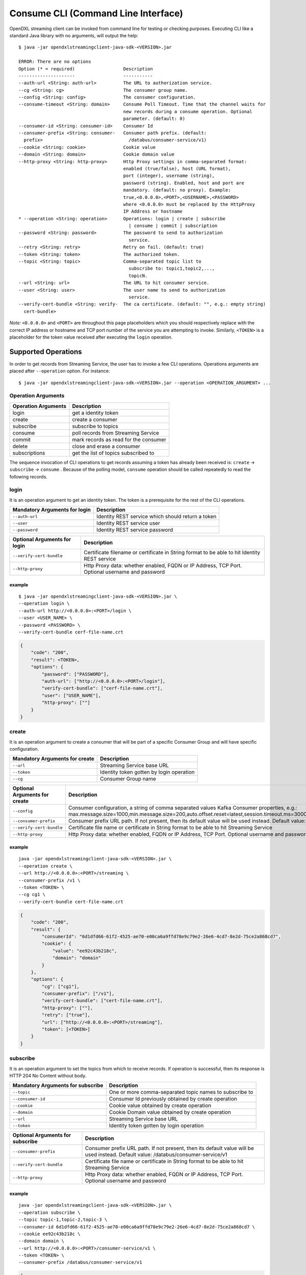 Consume CLI (Command Line Interface)
====================================

OpenDXL streaming client can be invoked from command line for testing or
checking purposes. Executing CLI like a standard Java library with no
arguments, will output the help:

::

    $ java -jar opendxlstreamingclient-java-sdk-<VERSION>.jar

    ERROR: There are no options
    Option (* = required)                  Description                           
    ---------------------                  -----------                           
    --auth-url <String: auth-url>          The URL to authorization service.     
    --cg <String: cg>                      The consumer group name.              
    --config <String: config>              The consumer configuration.
    --consume-timeout <String: domain>     Consume Poll Timeout. Time that the channel waits for
                                           new records during a consume operation. Optional
                                           parameter. (default: 0)
    --consumer-id <String: consumer-id>    Consumer Id                           
    --consumer-prefix <String: consumer-   Consumer path prefix. (default:       
      prefix>                                /databus/consumer-service/v1)       
    --cookie <String: cookie>              Cookie value                          
    --domain <String: domain>              Cookie domain value                   
    --http-proxy <String: http-proxy>      Http Proxy settings in comma-separated format:
                                           enabled (true/false), host (URL format),
                                           port (integer), username (string),
                                           password (string). Enabled, host and port are
                                           mandatory. (default: no proxy). Example:
                                           true,<0.0.0.0>,<PORT>,<USERNAME>,<PASSWORD>
                                           where <0.0.0.0> must be replaced by the HttpProxy
                                           IP Address or hostname
    * --operation <String: operation>      Operations: login | create | subscribe
                                             | consume | commit | subscription   
    --password <String: password>          The password to send to authorization 
                                             service.                            
    --retry <String: retry>                Retry on fail. (default: true)        
    --token <String: token>                The authorized token.                 
    --topic <String: topic>                Comma-separated topic list to         
                                             subscribe to: topic1,topic2,...,    
                                             topicN.                             
    --url <String: url>                    The URL to hit consumer service.      
    --user <String: user>                  The user name to send to authorization
                                             service.                            
    --verify-cert-bundle <String: verify-  The ca certificate. (default: "", e.g.: empty string)
      cert-bundle>                

*Note:* ``<0.0.0.0>`` and ``<PORT>`` are throughout this page
placeholders which you should respectively replace with the correct IP
address or hostname and TCP port number of the service you are
attempting to invoke. Similarly, ``<TOKEN>`` is a placeholder for the
token value received after executing the ``login`` operation.

Supported Operations
--------------------

In order to get records from Streaming Service, the user has to invoke a
few CLI operations. Operations arguments are placed after
``--operation`` option. For instance:

::

    $ java -jar opendxlstreamingclient-java-sdk-<VERSION>.jar --operation <OPERATION_ARGUMENT> ...

Operation Arguments
~~~~~~~~~~~~~~~~~~~

+-----------------------+-----------------------------------------+
| Operation Arguments   | Description                             |
+=======================+=========================================+
| login                 | get a identity token                    |
+-----------------------+-----------------------------------------+
| create                | create a consumer                       |
+-----------------------+-----------------------------------------+
| subscribe             | subscribe to topics                     |
+-----------------------+-----------------------------------------+
| consume               | poll records from Streaming Service     |
+-----------------------+-----------------------------------------+
| commit                | mark records as read for the consumer   |
+-----------------------+-----------------------------------------+
| delete                | close and erase a consumer              |
+-----------------------+-----------------------------------------+
| subscriptions         | get the list of topics subscribed to    |
+-----------------------+-----------------------------------------+

The sequence invocation of CLI operations to get records assuming a
token has already been received is: ``create`` -> ``subscribe`` ->
``consume`` . Because of the polling model, ``consume`` operation should
be called repeatedly to read the following records.

login
~~~~~

It is an operation argument to get an identity token. The token is a
prerequisite for the rest of the CLI operations.

+---------------------------------+-----------------------------------------------------+
| Mandatory Arguments for login   | Description                                         |
+=================================+=====================================================+
| ``--auth-url``                  | Identity REST service which should return a token   |
+---------------------------------+-----------------------------------------------------+
| ``--user``                      | Identity REST service user                          |
+---------------------------------+-----------------------------------------------------+
| ``--password``                  | Identity REST service password                      |
+---------------------------------+-----------------------------------------------------+

+--------------------------------+--------------------------------------------------------------------------------------------------+
| Optional Arguments for login   | Description                                                                                      |
+================================+==================================================================================================+
| ``--verify-cert-bundle``       | Certificate filename or certificate in String format to be able to hit Identity REST service     |
+--------------------------------+--------------------------------------------------------------------------------------------------+
| ``--http-proxy``               | Http Proxy data: whether enabled, FQDN or IP Address, TCP Port. Optional username and password   |
+--------------------------------+--------------------------------------------------------------------------------------------------+

example
^^^^^^^

::

    $ java -jar opendxlstreamingclient-java-sdk-<VERSION>.jar \
    --operation login \
    --auth-url http://<0.0.0.0>:<PORT>/login \
    --user <USER_NAME> \
    --password <PASSWORD> \ 
    --verify-cert-bundle cerf-file-name.crt

.. code:: json

    {
        "code": "200",
        "result": <TOKEN>,
        "options": {
            "password": ["PASSWORD"],
            "auth-url": ["http://<0.0.0.0>:<PORT>/login"],
            "verify-cert-bundle": ["cerf-file-name.crt"],
            "user": ["USER_NAME"],
            "http-proxy": [""]
        }
    }

create
~~~~~~

It is an operation argument to create a consumer that will be part of a
specific Consumer Group and will have specific configuration.

+----------------------------------+--------------------------------------------+
| Mandatory Arguments for create   | Description                                |
+==================================+============================================+
| ``--url``                        | Streaming Service base URL                 |
+----------------------------------+--------------------------------------------+
| ``--token``                      | Identity token gotten by login operation   |
+----------------------------------+--------------------------------------------+
| ``--cg``                         | Consumer Group name                        |
+----------------------------------+--------------------------------------------+

+---------------------------------+------------------------------------------------------------------------------------------------------------------------------------------------------------------------------------------------------------------------------------------------+
| Optional Arguments for create   | Description                                                                                                                                                                                                                                    |
+=================================+================================================================================================================================================================================================================================================+
| ``--config``                    | Consumer configuration, a string of comma separated values Kafka Consumer properties, e.g.: max.message.size=1000,min.message.size=200,auto.offset.reset=latest,session.timeout.ms=300000,request.timeout.ms=310000,enable.auto.commit=false   |
+---------------------------------+------------------------------------------------------------------------------------------------------------------------------------------------------------------------------------------------------------------------------------------------+
| ``--consumer-prefix``           | Consumer prefix URL path. If not present, then its default value will be used instead. Default value: /databus/consumer-service/v1                                                                                                             |
+---------------------------------+------------------------------------------------------------------------------------------------------------------------------------------------------------------------------------------------------------------------------------------------+
| ``--verify-cert-bundle``        | Certificate file name or certificate in String format to be able to hit Streaming Service                                                                                                                                                      |
+---------------------------------+------------------------------------------------------------------------------------------------------------------------------------------------------------------------------------------------------------------------------------------------+
| ``--http-proxy``                | Http Proxy data: whether enabled, FQDN or IP Address, TCP Port. Optional username and password                                                                                                                                                 |
+---------------------------------+------------------------------------------------------------------------------------------------------------------------------------------------------------------------------------------------------------------------------------------------+

example
^^^^^^^

::

    java -jar opendxlstreamingclient-java-sdk-<VERSION>.jar \
    --operation create \
    --url http://<0.0.0.0>:<PORT>/streaming \
    --consumer-prefix /v1 \
    --token <TOKEN> \
    --cg cg1 \
    --verify-cert-bundle cert-file-name.crt

.. code:: json

    {
        "code": "200",
        "result": {
            "consumerId": "6d1dfd66-61f2-4525-ae70-e00ca6a9ffd78e9c79e2-26e6-4cd7-8e2d-75ce2a868cd7",
            "cookie": {
                "value": "ee92c43b218c",
                "domain": "domain"
            }
        },
        "options": {
            "cg": ["cg1"],
            "consumer-prefix": ["/v1"],
            "verify-cert-bundle": ["cert-file-name.crt"],
            "http-proxy": [""],
            "retry": ["true"],
            "url": ["http://<0.0.0.0>:<PORT>/streaming"],
            "token": [<TOKEN>]
        }
    }

subscribe
~~~~~~~~~

It is an operation argument to set the topics from which to receive
records. If operation is successful, then its response is HTTP 204 No
Content without body.

+-------------------------------------+-----------------------------------------------------------+
| Mandatory Arguments for subscribe   | Description                                               |
+=====================================+===========================================================+
| ``--topic``                         | One or more comma-separated topic names to subscribe to   |
+-------------------------------------+-----------------------------------------------------------+
| ``--consumer-id``                   | Consumer Id previously obtained by create operation       |
+-------------------------------------+-----------------------------------------------------------+
| ``--cookie``                        | Cookie value obtained by create operation                 |
+-------------------------------------+-----------------------------------------------------------+
| ``--domain``                        | Cookie Domain value obtained by create operation          |
+-------------------------------------+-----------------------------------------------------------+
| ``--url``                           | Streaming Service base URL                                |
+-------------------------------------+-----------------------------------------------------------+
| ``--token``                         | Identity token gotten by login operation                  |
+-------------------------------------+-----------------------------------------------------------+

+------------------------------------+--------------------------------------------------------------------------------------------------------------------------------------+
| Optional Arguments for subscribe   | Description                                                                                                                          |
+====================================+======================================================================================================================================+
| ``--consumer-prefix``              | Consumer prefix URL path. If not present, then its default value will be used instead. Default value: /databus/consumer-service/v1   |
+------------------------------------+--------------------------------------------------------------------------------------------------------------------------------------+
| ``--verify-cert-bundle``           | Certificate file name or certificate in String format to be able to hit Streaming Service                                            |
+------------------------------------+--------------------------------------------------------------------------------------------------------------------------------------+
| ``--http-proxy``                   | Http Proxy data: whether enabled, FQDN or IP Address, TCP Port. Optional username and password                                       |
+------------------------------------+--------------------------------------------------------------------------------------------------------------------------------------+

example
^^^^^^^

::

    java -jar opendxlstreamingclient-java-sdk-<VERSION>.jar \
    --operation subscribe \
    --topic topic-1,topic-2,topic-3 \
    --consumer-id 6d1dfd66-61f2-4525-ae70-e00ca6a9ffd78e9c79e2-26e6-4cd7-8e2d-75ce2a868cd7 \
    --cookie ee92c43b218c \
    --domain domain \
    --url http://<0.0.0.0>:<PORT>/consumer-service/v1 \
    --token <TOKEN> \
    --consumer-prefix /databus/consumer-service/v1

.. code:: json

    {
        "code":"204",
        "result":"",
        "options":{
            "cookie":["ee92c43b218c"],
            "consumer-prefix":["/databus/consumer-service/v1"],
            "domain":["domain"],
            "consumer-id":["6d1dfd66-61f2-4525-ae70-e00ca6a9ffd78e9c79e2-26e6-4cd7-8e2d-75ce2a868cd7"],
            "verify-cert-bundle":[""],
            "topic":["topic-1,topic-2,topic-3"],
            "http-proxy":[""],
            "url":["http://<0.0.0.0>:<PORT>/databus/consumer-service/v1"],
            "token":[<TOKEN>]
        }
    }

subscriptions
~~~~~~~~~~~~~

It is an operation argument to get the topics that the channel is
already subscribed to. If operation is successful, then its response is
HTTP 200 with a body showing the subscribed topics.

+-----------------------------------------+-------------------------------------------------------+
| Mandatory Arguments for subscriptions   | Description                                           |
+=========================================+=======================================================+
| ``--consumer-id``                       | Consumer Id previously obtained by create operation   |
+-----------------------------------------+-------------------------------------------------------+
| ``--cookie``                            | Cookie value obtained by create operation             |
+-----------------------------------------+-------------------------------------------------------+
| ``--domain``                            | Cookie Domain value obtained by create operation      |
+-----------------------------------------+-------------------------------------------------------+
| ``--url``                               | Streaming Service base URL                            |
+-----------------------------------------+-------------------------------------------------------+
| ``--token``                             | Identity token gotten by login operation              |
+-----------------------------------------+-------------------------------------------------------+

+------------------------------------+--------------------------------------------------------------------------------------------------------------------------------------+
| Optional Arguments for subscribe   | Description                                                                                                                          |
+====================================+======================================================================================================================================+
| ``--consumer-prefix``              | Consumer prefix URL path. If not present, then its default value will be used instead. Default value: /databus/consumer-service/v1   |
+------------------------------------+--------------------------------------------------------------------------------------------------------------------------------------+
| ``--verify-cert-bundle``           | Certificate file name or certificate in String format to be able to hit Streaming Service                                            |
+------------------------------------+--------------------------------------------------------------------------------------------------------------------------------------+
| ``--http-proxy``                   | Http Proxy data: whether enabled, FQDN or IP Address, TCP Port. Optional username and password                                       |
+------------------------------------+--------------------------------------------------------------------------------------------------------------------------------------+

example
^^^^^^^

::

    java -jar opendxlstreamingclient-java-sdk-<VERSION>.jar \
    --operation subscriptions \
    --url http://<0.0.0.0>:<PORT>/ \
    --token <TOKEN> \
    --consumer-id 6d1dfd66-61f2-4525-ae70-e00ca6a9ffd78e9c79e2-26e6-4cd7-8e2d-75ce2a868cd7 \
    --cookie ee92c43b218c \
    --domain domain

.. code:: json

    {
        "code":"200",
        "result":[
            "topic-2-5ca969eb-2757-46ed-bc3f-f9266ccccea7-group0",
            "topic-3-5ca969eb-2757-46ed-bc3f-f9266ccccea7-group0",
            "topic-1-5ca969eb-2757-46ed-bc3f-f9266ccccea7-group0"
        ],
        "options":{
            "cookie":["ee92c43b218c"],
            "consumer-prefix":["/databus/consumer-service/v1"],
            "verify-cert-bundle":[""],
            "consumer-id":["6d1dfd66-61f2-4525-ae70-e00ca6a9ffd78e9c79e2-26e6-4cd7-8e2d-75ce2a868cd7"],
            "domain":["domain"],
            "http-proxy":[""],
            "url":["http://<0.0.0.0>:<PORT>/"],
            "token":[<TOKEN>]
        }
    }

consume
~~~~~~~

It is an operation argument to get the new records received by the
subscribed topics since last call to commit. If operation is successful,
then its response is HTTP 200 with a body showing the consumed records.

+-----------------------------------+-------------------------------------------------------+
| Mandatory Arguments for consume   | Description                                           |
+===================================+=======================================================+
| ``--consumer-id``                 | Consumer Id previously obtained by create operation   |
+-----------------------------------+-------------------------------------------------------+
| ``--cookie``                      | Cookie value obtained by create operation             |
+-----------------------------------+-------------------------------------------------------+
| ``--domain``                      | Cookie Domain value obtained by create operation      |
+-----------------------------------+-------------------------------------------------------+
| ``--url``                         | Streaming Service base URL                            |
+-----------------------------------+-------------------------------------------------------+
| ``--token``                       | Identity token gotten by login operation              |
+-----------------------------------+-------------------------------------------------------+

+----------------------------------+-------------------------------------------------------------------------------------------------------------------------------------------------------------------+
| Optional Arguments for consume   | Description                                                                                                                                                       |
+==================================+===================================================================================================================================================================+
| ``--consumer-timeout``           | Time limit to wait for consumer records. If no records are available when the request begins, then request will wait up to this time for new records to arrive.   |
+----------------------------------+-------------------------------------------------------------------------------------------------------------------------------------------------------------------+
| ``--verify-cert-bundle``         | Certificate file name or certificate in String format to be able to hit Streaming Service                                                                         |
+----------------------------------+-------------------------------------------------------------------------------------------------------------------------------------------------------------------+
| ``--http-proxy``                 | Http Proxy data: whether enabled, FQDN or IP Address, TCP Port. Optional username and password                                                                    |
+----------------------------------+-------------------------------------------------------------------------------------------------------------------------------------------------------------------+

example
^^^^^^^

::

    java -jar opendxlstreamingclient-java-sdk-<VERSION>.jar \
    --operation consume \
    --url http://<0.0.0.0>:<PORT>/ \
    --token <TOKEN> \
    --consumer-id 6d1dfd66-61f2-4525-ae70-e00ca6a9ffd78e9c79e2-26e6-4cd7-8e2d-75ce2a868cd7 \
    --cookie ee92c43b218c \
    --domain domain

.. code:: json

    {
        "code":"200",
        "result":[
            {
                "routingData":{
                    "topic":"topic1-5ca969eb-2757-46ed-bc3f-f9266ccccea7",
                    "shardingKey":"pool-1-thread-1-0-1"},
                "message":{
                    "headers":{
                        "sourceId":"abc",
                        "scope":"algo",
                        "tenantId":"5ca969eb-2757-46ed-bc3f-f9266ccccea7",
                        "zoneId":"TMP.Identity.TRUCHATOR"
                    },
                    "payload":"SGVsbG8gV29ybGQgYXQ6MjAxOS0wNS0xNFQxNjoyNDoxMC4xNDAgRXh0cmE6IA=="
                },
                "partition":1,"offset":3
            },
            {
                "routingData":{
                        "topic":"topic1-5ca969eb-2757-46ed-bc3f-f9266ccccea7",
                        "shardingKey":"pool-1-thread-1-0-2"},
                "message":{
                    "headers":{
                        "sourceId":"abc",
                        "scope":"algo",
                        "tenantId":"5ca969eb-2757-46ed-bc3f-f9266ccccea7",
                        "zoneId":"TMP.Identity.TRUCHATOR"
                    },
                    "payload":"SGVsbG8gV29ybGQgYXQ6MjAxOS0wNS0xNFQxNjoyNDoxMC4xNDEgRXh0cmE6IA=="
                },
                "partition":3,"offset":0
            }
        ],
        "options":{
            "cookie":["ee92c43b218c"],
            "consumer-prefix":["/databus/consumer-service/v1"],
            "verify-cert-bundle":[""],
            "consumer-id":["6d1dfd66-61f2-4525-ae70-e00ca6a9ffd78e9c79e2-26e6-4cd7-8e2d-75ce2a868cd7"],
            "domain":["domain"],
            "consume-timeout":[""],
            "http-proxy":[""],
            "url":["http://<0.0.0.0>:<PORT>/"],
            "token":[<TOKEN>]
        }
    }

commit
~~~~~~

It is an operation argument to set the last consumed records to
successfully processed by this consumer group. Consequently, these last
consumed records will not be present in the response to next consume
operation execution.

Note that consume and commit are operations done on a consumer group
basis. If a consumer of a given consumer group consumes records and
commits afterwards, then next consume operations from any consumer of
such consumer group will no longer contain those records. However, those
records are still available to consumers of other consumer groups as
long as they have not consumed them yet and their retention period has
not expired.

+----------------------------------+-------------------------------------------------------+
| Mandatory Arguments for commit   | Description                                           |
+==================================+=======================================================+
| ``--consumer-id``                | Consumer Id previously obtained by create operation   |
+----------------------------------+-------------------------------------------------------+
| ``--cookie``                     | Cookie value obtained by create operation             |
+----------------------------------+-------------------------------------------------------+
| ``--domain``                     | Cookie Domain value obtained by create operation      |
+----------------------------------+-------------------------------------------------------+
| ``--url``                        | Streaming Service base URL                            |
+----------------------------------+-------------------------------------------------------+
| ``--token``                      | Identity token gotten by login operation              |
+----------------------------------+-------------------------------------------------------+

+---------------------------------+--------------------------------------------------------------------------------------------------------------------------------------+
| Optional Arguments for commit   | Description                                                                                                                          |
+=================================+======================================================================================================================================+
| ``--consumer-prefix``           | Consumer prefix URL path. If not present, then its default value will be used instead. Default value: /databus/consumer-service/v1   |
+---------------------------------+--------------------------------------------------------------------------------------------------------------------------------------+
| ``--verify-cert-bundle``        | Certificate file name or certificate in String format to be able to hit Streaming Service                                            |
+---------------------------------+--------------------------------------------------------------------------------------------------------------------------------------+
| ``--http-proxy``                | Http Proxy data: whether enabled, FQDN or IP Address, TCP Port. Optional username and password                                       |
+---------------------------------+--------------------------------------------------------------------------------------------------------------------------------------+

example
^^^^^^^

::

    java -jar opendxlstreamingclient-java-sdk-<VERSION>.jar \
    --operation commit \
    --url http://<0.0.0.0>:<PORT>/ \
    --token <TOKEN> \
    --consumer-id 6d1dfd66-61f2-4525-ae70-e00ca6a9ffd78e9c79e2-26e6-4cd7-8e2d-75ce2a868cd7 \
    --cookie ee92c43b218c \
    --domain domain

.. code:: json

    {
        "code":"204",
        "result":"",
        "options":{
            "cookie":["ee92c43b218c"],
            "consumer-prefix":["/databus/consumer-service/v1"],
            "verify-cert-bundle":[""],
            "consumer-id":["6d1dfd66-61f2-4525-ae70-e00ca6a9ffd78e9c79e2-26e6-4cd7-8e2d-75ce2a868cd7"],
            "domain":["domain"],
            "http-proxy":[""],
            "url":["http://<0.0.0.0>:<PORT>/"],
            "token":[<TOKEN>]
        }
    }

delete
~~~~~~

It is an operation argument to delete the consumer identified by its
consumer-id. Once deleted, the consumer will fail in all subsequent
operations, e.g.: such consumer-id can no longer subscribe, get
subscriptions, consume or commit.

+----------------------------------+-------------------------------------------------------+
| Mandatory Arguments for delete   | Description                                           |
+==================================+=======================================================+
| ``--consumer-id``                | Consumer Id previously obtained by create operation   |
+----------------------------------+-------------------------------------------------------+
| ``--cookie``                     | Cookie value obtained by create operation             |
+----------------------------------+-------------------------------------------------------+
| ``--domain``                     | Cookie Domain value obtained by create operation      |
+----------------------------------+-------------------------------------------------------+
| ``--url``                        | Streaming Service base URL                            |
+----------------------------------+-------------------------------------------------------+
| ``--token``                      | Identity token gotten by login operation              |
+----------------------------------+-------------------------------------------------------+

+---------------------------------+--------------------------------------------------------------------------------------------------------------------------------------+
| Optional Arguments for delete   | Description                                                                                                                          |
+=================================+======================================================================================================================================+
| ``--consumer-prefix``           | Consumer prefix URL path. If not present, then its default value will be used instead. Default value: /databus/consumer-service/v1   |
+---------------------------------+--------------------------------------------------------------------------------------------------------------------------------------+
| ``--verify-cert-bundle``        | Certificate file name or certificate in String format to be able to hit Streaming Service                                            |
+---------------------------------+--------------------------------------------------------------------------------------------------------------------------------------+
| ``--http-proxy``                | Http Proxy data: whether enabled, FQDN or IP Address, TCP Port. Optional username and password                                       |
+---------------------------------+--------------------------------------------------------------------------------------------------------------------------------------+

example
^^^^^^^

::

    java -jar opendxlstreamingclient-java-sdk-<VERSION>.jar \
    --operation delete \
    --url http://<0.0.0.0>:<PORT>/ \
    --token <TOKEN> \
    --consumer-id 6d1dfd66-61f2-4525-ae70-e00ca6a9ffd78e9c79e2-26e6-4cd7-8e2d-75ce2a868cd7 \
    --cookie ee92c43b218c \
    --domain domain

.. code:: json

    {
        "code":"204",
        "result":"",
        "options":{
            "cookie":["ee92c43b218c"],
            "consumer-prefix":["/databus/consumer-service/v1"],
            "verify-cert-bundle":[""],
            "consumer-id":["6d1dfd66-61f2-4525-ae70-e00ca6a9ffd78e9c79e2-26e6-4cd7-8e2d-75ce2a868cd7"],
            "domain":["domain"],
            "http-proxy":[""],
            "url":["http://<0.0.0.0>:<PORT>/"],
            "token":[<TOKEN>]
        }
    }

